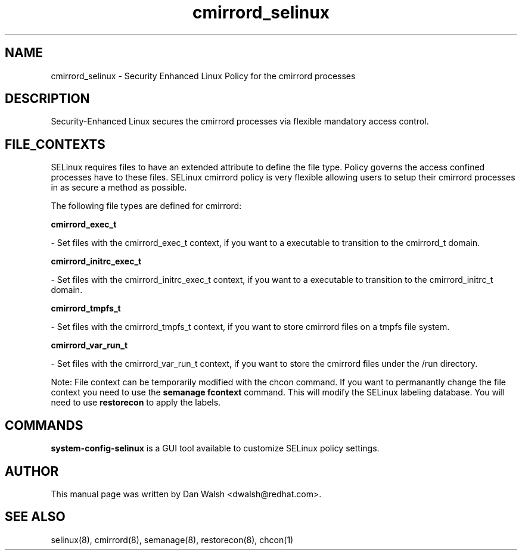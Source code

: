 .TH  "cmirrord_selinux"  "8"  "16 Feb 2012" "dwalsh@redhat.com" "cmirrord Selinux Policy documentation"
.SH "NAME"
cmirrord_selinux \- Security Enhanced Linux Policy for the cmirrord processes
.SH "DESCRIPTION"

Security-Enhanced Linux secures the cmirrord processes via flexible mandatory access
control.  
.SH FILE_CONTEXTS
SELinux requires files to have an extended attribute to define the file type. 
Policy governs the access confined processes have to these files. 
SELinux cmirrord policy is very flexible allowing users to setup their cmirrord processes in as secure a method as possible.
.PP 
The following file types are defined for cmirrord:


.EX
.B cmirrord_exec_t 
.EE

- Set files with the cmirrord_exec_t context, if you want to a executable to transition to the cmirrord_t domain.


.EX
.B cmirrord_initrc_exec_t 
.EE

- Set files with the cmirrord_initrc_exec_t context, if you want to a executable to transition to the cmirrord_initrc_t domain.


.EX
.B cmirrord_tmpfs_t 
.EE

- Set files with the cmirrord_tmpfs_t context, if you want to store cmirrord files on a tmpfs file system.


.EX
.B cmirrord_var_run_t 
.EE

- Set files with the cmirrord_var_run_t context, if you want to store the cmirrord files under the /run directory.

Note: File context can be temporarily modified with the chcon command.  If you want to permanantly change the file context you need to use the 
.B semanage fcontext 
command.  This will modify the SELinux labeling database.  You will need to use
.B restorecon
to apply the labels.

.SH "COMMANDS"

.PP
.B system-config-selinux 
is a GUI tool available to customize SELinux policy settings.

.SH AUTHOR	
This manual page was written by Dan Walsh <dwalsh@redhat.com>.

.SH "SEE ALSO"
selinux(8), cmirrord(8), semanage(8), restorecon(8), chcon(1)